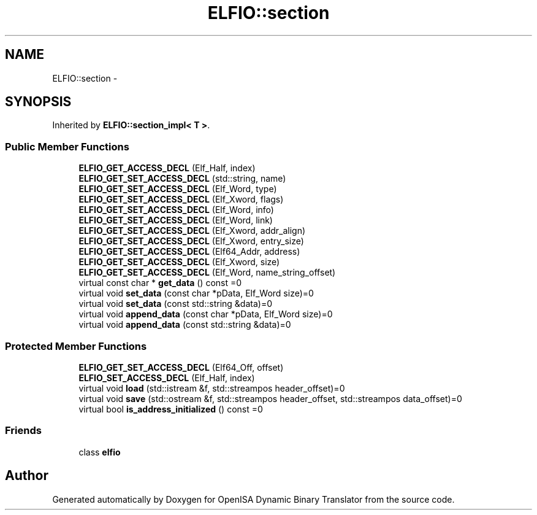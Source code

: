 .TH "ELFIO::section" 3 "Mon Apr 23 2018" "Version 0.0.1" "OpenISA Dynamic Binary Translator" \" -*- nroff -*-
.ad l
.nh
.SH NAME
ELFIO::section \- 
.SH SYNOPSIS
.br
.PP
.PP
Inherited by \fBELFIO::section_impl< T >\fP\&.
.SS "Public Member Functions"

.in +1c
.ti -1c
.RI "\fBELFIO_GET_ACCESS_DECL\fP (Elf_Half, index)"
.br
.ti -1c
.RI "\fBELFIO_GET_SET_ACCESS_DECL\fP (std::string, name)"
.br
.ti -1c
.RI "\fBELFIO_GET_SET_ACCESS_DECL\fP (Elf_Word, type)"
.br
.ti -1c
.RI "\fBELFIO_GET_SET_ACCESS_DECL\fP (Elf_Xword, flags)"
.br
.ti -1c
.RI "\fBELFIO_GET_SET_ACCESS_DECL\fP (Elf_Word, info)"
.br
.ti -1c
.RI "\fBELFIO_GET_SET_ACCESS_DECL\fP (Elf_Word, link)"
.br
.ti -1c
.RI "\fBELFIO_GET_SET_ACCESS_DECL\fP (Elf_Xword, addr_align)"
.br
.ti -1c
.RI "\fBELFIO_GET_SET_ACCESS_DECL\fP (Elf_Xword, entry_size)"
.br
.ti -1c
.RI "\fBELFIO_GET_SET_ACCESS_DECL\fP (Elf64_Addr, address)"
.br
.ti -1c
.RI "\fBELFIO_GET_SET_ACCESS_DECL\fP (Elf_Xword, size)"
.br
.ti -1c
.RI "\fBELFIO_GET_SET_ACCESS_DECL\fP (Elf_Word, name_string_offset)"
.br
.ti -1c
.RI "virtual const char * \fBget_data\fP () const =0"
.br
.ti -1c
.RI "virtual void \fBset_data\fP (const char *pData, Elf_Word size)=0"
.br
.ti -1c
.RI "virtual void \fBset_data\fP (const std::string &data)=0"
.br
.ti -1c
.RI "virtual void \fBappend_data\fP (const char *pData, Elf_Word size)=0"
.br
.ti -1c
.RI "virtual void \fBappend_data\fP (const std::string &data)=0"
.br
.in -1c
.SS "Protected Member Functions"

.in +1c
.ti -1c
.RI "\fBELFIO_GET_SET_ACCESS_DECL\fP (Elf64_Off, offset)"
.br
.ti -1c
.RI "\fBELFIO_SET_ACCESS_DECL\fP (Elf_Half, index)"
.br
.ti -1c
.RI "virtual void \fBload\fP (std::istream &f, std::streampos header_offset)=0"
.br
.ti -1c
.RI "virtual void \fBsave\fP (std::ostream &f, std::streampos header_offset, std::streampos data_offset)=0"
.br
.ti -1c
.RI "virtual bool \fBis_address_initialized\fP () const =0"
.br
.in -1c
.SS "Friends"

.in +1c
.ti -1c
.RI "class \fBelfio\fP"
.br
.in -1c

.SH "Author"
.PP 
Generated automatically by Doxygen for OpenISA Dynamic Binary Translator from the source code\&.
